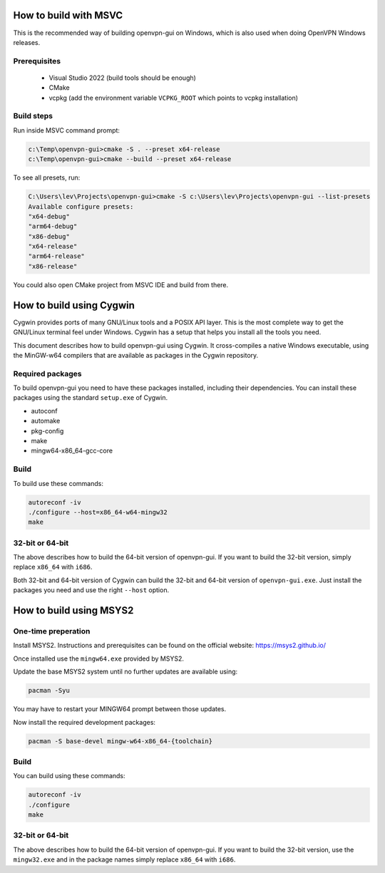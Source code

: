 How to build with MSVC
======================

This is the recommended way of building openvpn-gui on Windows, which is also used when doing OpenVPN Windows releases.

Prerequisites
-------------

 - Visual Studio 2022 (build tools should be enough)
 - CMake
 - vcpkg (add the environment variable ``VCPKG_ROOT`` which points to vcpkg installation)

Build steps
-----------

Run inside MSVC command prompt:

.. code-block::

    c:\Temp\openvpn-gui>cmake -S . --preset x64-release
    c:\Temp\openvpn-gui>cmake --build --preset x64-release

To see all presets, run:

.. code-block::

  C:\Users\lev\Projects\openvpn-gui>cmake -S c:\Users\lev\Projects\openvpn-gui --list-presets
  Available configure presets:
  "x64-debug"
  "arm64-debug"
  "x86-debug"
  "x64-release"
  "arm64-release"
  "x86-release"

You could also open CMake project from MSVC IDE and build from there.

How to build using Cygwin
=========================

Cygwin provides ports of many GNU/Linux tools and a POSIX API layer. This is
the most complete way to get the GNU/Linux terminal feel under Windows.
Cygwin has a setup that helps you install all the tools you need.

This document describes how to build openvpn-gui using Cygwin. It cross-compiles
a native Windows executable, using the MinGW-w64 compilers that are available
as packages in the Cygwin repository.


Required packages
-----------------

To build openvpn-gui you need to have these packages installed, including
their dependencies. You can install these packages using the standard
``setup.exe`` of Cygwin.

- autoconf
- automake
- pkg-config
- make
- mingw64-x86_64-gcc-core


Build
-----

To build use these commands:

.. code-block:: bash

	autoreconf -iv
	./configure --host=x86_64-w64-mingw32
	make


32-bit or 64-bit
----------------

The above describes how to build the 64-bit version of openvpn-gui. If you
want to build the 32-bit version, simply replace ``x86_64`` with ``i686``.

Both 32-bit and 64-bit version of Cygwin can build the 32-bit and 64-bit
version of ``openvpn-gui.exe``. Just install the packages you need and use
the right ``--host`` option.


How to build using MSYS2
========================

One-time preperation
--------------------

Install MSYS2. Instructions and prerequisites can be found on the official website: https://msys2.github.io/

Once installed use the ``mingw64.exe`` provided by MSYS2.

Update the base MSYS2 system until no further updates are available using:

.. code-block:: bash

	pacman -Syu

You may have to restart your MINGW64 prompt between those updates.

Now install the required development packages:

.. code-block:: bash

    pacman -S base-devel mingw-w64-x86_64-{toolchain}

Build
-----

You can build using these commands:

.. code-block:: bash

    autoreconf -iv
    ./configure
    make

32-bit or 64-bit
----------------

The above describes how to build the 64-bit version of openvpn-gui.
If you want to build the 32-bit version, use the ``mingw32.exe`` and in the package names simply replace ``x86_64`` with ``i686``.
